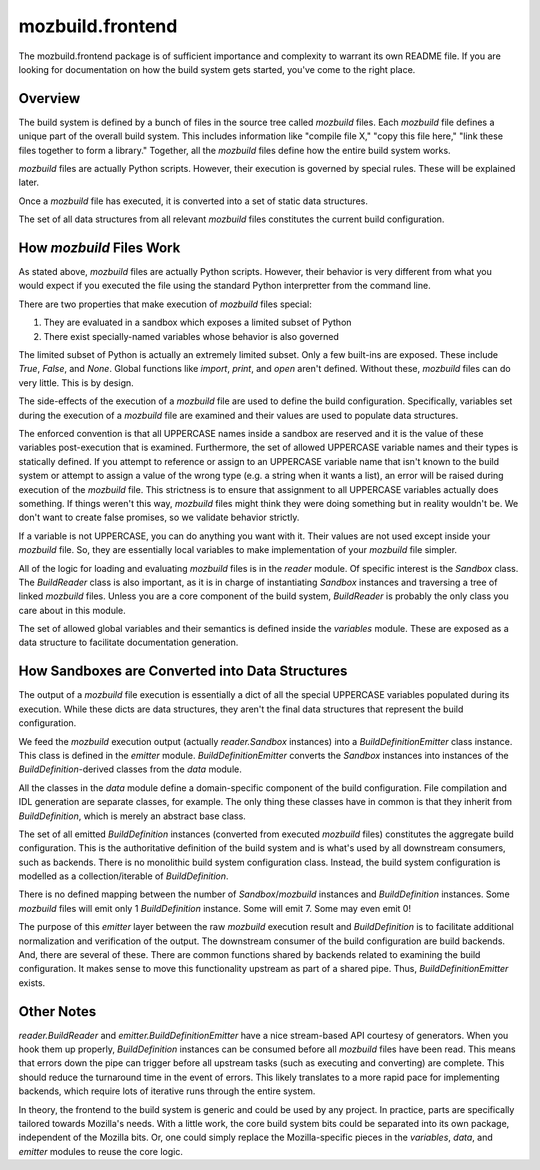 =================
mozbuild.frontend
=================

The mozbuild.frontend package is of sufficient importance and complexity
to warrant its own README file. If you are looking for documentation on
how the build system gets started, you've come to the right place.

Overview
========

The build system is defined by a bunch of files in the source tree called
*mozbuild* files. Each *mozbuild* file defines a unique part of the overall
build system. This includes information like "compile file X," "copy this
file here," "link these files together to form a library." Together,
all the *mozbuild* files define how the entire build system works.

*mozbuild* files are actually Python scripts. However, their execution
is governed by special rules. These will be explained later.

Once a *mozbuild* file has executed, it is converted into a set of static
data structures.

The set of all data structures from all relevant *mozbuild* files
constitutes the current build configuration.

How *mozbuild* Files Work
=========================

As stated above, *mozbuild* files are actually Python scripts. However,
their behavior is very different from what you would expect if you executed
the file using the standard Python interpretter from the command line.

There are two properties that make execution of *mozbuild* files special:

1. They are evaluated in a sandbox which exposes a limited subset of Python
2. There exist specially-named variables whose behavior is also governed

The limited subset of Python is actually an extremely limited subset.
Only a few built-ins are exposed. These include *True*, *False*, and
*None*. Global functions like *import*, *print*, and *open* aren't defined.
Without these, *mozbuild* files can do very little. This is by design.

The side-effects of the execution of a *mozbuild* file are used to define
the build configuration. Specifically, variables set during the execution
of a *mozbuild* file are examined and their values are used to populate
data structures.

The enforced convention is that all UPPERCASE names inside a sandbox are
reserved and it is the value of these variables post-execution that is
examined. Furthermore, the set of allowed UPPERCASE variable names and
their types is statically defined. If you attempt to reference or assign
to an UPPERCASE variable name that isn't known to the build system or
attempt to assign a value of the wrong type (e.g. a string when it wants a
list), an error will be raised during execution of the *mozbuild* file.
This strictness is to ensure that assignment to all UPPERCASE variables
actually does something. If things weren't this way, *mozbuild* files
might think they were doing something but in reality wouldn't be. We don't
want to create false promises, so we validate behavior strictly.

If a variable is not UPPERCASE, you can do anything you want with it. Their
values are not used except inside your *mozbuild* file. So, they are
essentially local variables to make implementation of your *mozbuild*
file simpler.

All of the logic for loading and evaluating *mozbuild* files is in the
*reader* module. Of specific interest is the *Sandbox* class. The
*BuildReader* class is also important, as it is in charge of
instantiating *Sandbox* instances and traversing a tree of linked
*mozbuild* files. Unless you are a core component of the build system,
*BuildReader* is probably the only class you care about in this module.

The set of allowed global variables and their semantics is defined inside
the *variables* module. These are exposed as a data structure to
facilitate documentation generation.

How Sandboxes are Converted into Data Structures
================================================

The output of a *mozbuild* file execution is essentially a dict of all
the special UPPERCASE variables populated during its execution. While these
dicts are data structures, they aren't the final data structures that
represent the build configuration.

We feed the *mozbuild* execution output (actually *reader.Sandbox*
instances) into a *BuildDefinitionEmitter* class instance. This class is
defined in the *emitter* module. *BuildDefinitionEmitter* converts the
*Sandbox* instances into instances of the *BuildDefinition*-derived
classes from the *data* module.

All the classes in the *data* module define a domain-specific
component of the build configuration. File compilation and IDL generation
are separate classes, for example. The only thing these classes have in
common is that they inherit from *BuildDefinition*, which is merely an
abstract base class.

The set of all emitted *BuildDefinition* instances (converted from executed
*mozbuild* files) constitutes the aggregate build configuration. This is
the authoritative definition of the build system and is what's used by
all downstream consumers, such as backends. There is no monolithic build
system configuration class. Instead, the build system configuration is
modelled as a collection/iterable of *BuildDefinition*.

There is no defined mapping between the number of *Sandbox*/*mozbuild*
instances and *BuildDefinition* instances. Some *mozbuild* files will emit
only 1 *BuildDefinition* instance. Some will emit 7. Some may even emit 0!

The purpose of this *emitter* layer between the raw *mozbuild* execution
result and *BuildDefinition* is to facilitate additional normalization and
verification of the output. The downstream consumer of the build
configuration are build backends. And, there are several of these. There
are common functions shared by backends related to examining the build
configuration. It makes sense to move this functionality upstream as part
of a shared pipe. Thus, *BuildDefinitionEmitter* exists.

Other Notes
===========

*reader.BuildReader* and *emitter.BuildDefinitionEmitter* have a nice
stream-based API courtesy of generators. When you hook them up properly,
*BuildDefinition* instances can be consumed before all *mozbuild* files have
been read. This means that errors down the pipe can trigger before all
upstream tasks (such as executing and converting) are complete. This should
reduce the turnaround time in the event of errors. This likely translates to
a more rapid pace for implementing backends, which require lots of iterative
runs through the entire system.

In theory, the frontend to the build system is generic and could be used
by any project. In practice, parts are specifically tailored towards
Mozilla's needs. With a little work, the core build system bits could be
separated into its own package, independent of the Mozilla bits. Or, one
could simply replace the Mozilla-specific pieces in the *variables*, *data*,
and *emitter* modules to reuse the core logic.
